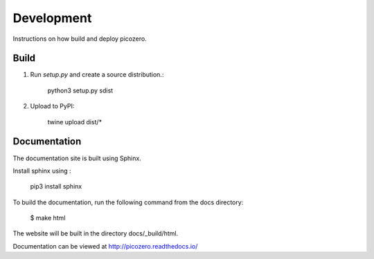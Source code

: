 Development
===========

Instructions on how build and deploy picozero.

Build
-----

1. Run `setup.py` and create a source distribution.:

    python3 setup.py sdist

2. Upload to PyPI:

    twine upload dist/*

Documentation
-------------

The documentation site is built using Sphinx. 

Install sphinx using :

    pip3 install sphinx

To build the documentation, run the following command from the docs directory:

    $ make html

The website will be built in the directory docs/_build/html.

Documentation can be viewed at http://picozero.readthedocs.io/